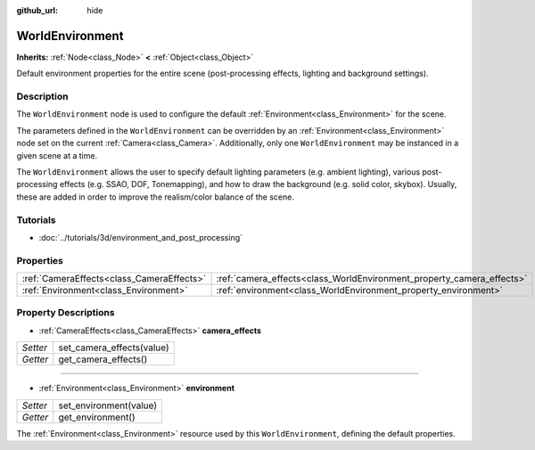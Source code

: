 :github_url: hide

.. Generated automatically by doc/tools/makerst.py in Godot's source tree.
.. DO NOT EDIT THIS FILE, but the WorldEnvironment.xml source instead.
.. The source is found in doc/classes or modules/<name>/doc_classes.

.. _class_WorldEnvironment:

WorldEnvironment
================

**Inherits:** :ref:`Node<class_Node>` **<** :ref:`Object<class_Object>`

Default environment properties for the entire scene (post-processing effects, lighting and background settings).

Description
-----------

The ``WorldEnvironment`` node is used to configure the default :ref:`Environment<class_Environment>` for the scene.

The parameters defined in the ``WorldEnvironment`` can be overridden by an :ref:`Environment<class_Environment>` node set on the current :ref:`Camera<class_Camera>`. Additionally, only one ``WorldEnvironment`` may be instanced in a given scene at a time.

The ``WorldEnvironment`` allows the user to specify default lighting parameters (e.g. ambient lighting), various post-processing effects (e.g. SSAO, DOF, Tonemapping), and how to draw the background (e.g. solid color, skybox). Usually, these are added in order to improve the realism/color balance of the scene.

Tutorials
---------

- :doc:`../tutorials/3d/environment_and_post_processing`

Properties
----------

+-------------------------------------------+-----------------------------------------------------------------------+
| :ref:`CameraEffects<class_CameraEffects>` | :ref:`camera_effects<class_WorldEnvironment_property_camera_effects>` |
+-------------------------------------------+-----------------------------------------------------------------------+
| :ref:`Environment<class_Environment>`     | :ref:`environment<class_WorldEnvironment_property_environment>`       |
+-------------------------------------------+-----------------------------------------------------------------------+

Property Descriptions
---------------------

.. _class_WorldEnvironment_property_camera_effects:

- :ref:`CameraEffects<class_CameraEffects>` **camera_effects**

+----------+---------------------------+
| *Setter* | set_camera_effects(value) |
+----------+---------------------------+
| *Getter* | get_camera_effects()      |
+----------+---------------------------+

----

.. _class_WorldEnvironment_property_environment:

- :ref:`Environment<class_Environment>` **environment**

+----------+------------------------+
| *Setter* | set_environment(value) |
+----------+------------------------+
| *Getter* | get_environment()      |
+----------+------------------------+

The :ref:`Environment<class_Environment>` resource used by this ``WorldEnvironment``, defining the default properties.

